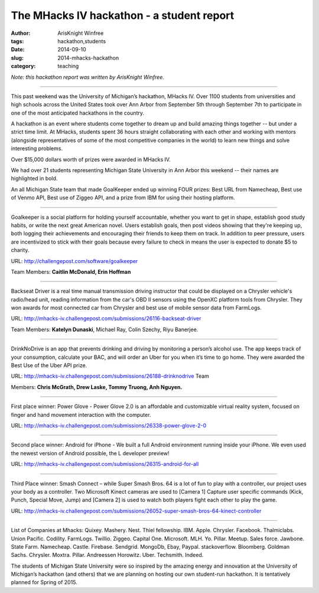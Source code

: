 The MHacks IV hackathon - a student report
##########################################

:author: ArisKnight Winfree
:tags: hackathon,students
:date: 2014-09-10
:slug: 2014-mhacks-hackathon
:category: teaching

*Note: this hackathon report was written by ArisKnight Winfree.*

-----

This past weekend was the University of Michigan’s hackathon, MHacks
IV. Over 1100 students from universities and high schools across the
United States took over Ann Arbor from September 5th through September
7th to participate in one of the most anticipated hackathons in the
country.

A hackathon is an event where students come together to dream up and
build amazing things together -- but under a strict time limit. At
MHacks, students spent 36 hours straight collaborating with each other
and working with mentors (alongside representatives of some of the
most competitive companies in the world) to learn new things and solve
interesting problems.

Over $15,000 dollars worth of prizes were awarded in MHacks IV.

We had over 21 students representing Michigan State University in Ann
Arbor this weekend -- their names are highlighted in bold.

An all Michigan State team that made GoalKeeper ended up winning FOUR
prizes: Best URL from Namecheap, Best use of Venmo API, Best use of
Ziggeo API, and a prize from IBM for using their hosting platform.

----

Goalkeeper is a social platform for holding yourself accountable,
whether you want to get in shape, establish good study habits, or
write the next great American novel. Users establish goals, then post
videos showing that they're keeping up, both logging their
achievements and encouraging their friends to keep them on track. In
addition to peer pressure, users are incentivized to stick with their
goals because every failure to check in means the user is expected to
donate $5 to charity.

URL: http://challengepost.com/software/goalkeeper

Team Members: **Caitlin McDonald, Erin Hoffman**

----

Backseat Driver is a real time manual transmission driving instructor
that could be displayed on a Chrysler vehicle's radio/head unit,
reading information from the car's OBD II sensors using the OpenXC
platform tools from Chrysler. They won awards for most connected car
from Chrysler and best use of mobile sensor data from
FarmLogs.

URL: http://mhacks-iv.challengepost.com/submissions/26116-backseat-driver

Team Members: **Katelyn Dunaski**, Michael Ray, Colin Szechy,
Riyu Banerjee.

----

DrinkNoDrive is an app that prevents drinking and driving by
monitoring a person’s alcohol use. The app keeps track of your
consumption, calculate your BAC, and will order an Uber for you when
it’s time to go home. They were awarded the Best Use of the Uber API
prize.

URL: http://mhacks-iv.challengepost.com/submissions/26188-drinknodrive Team

Members: **Chris McGrath, Drew Laske, Tommy Truong, Anh Nguyen.**

----
 
First place winner: Power Glove - Power Glove 2.0 is an affordable and
customizable virtual reality system, focused on finger and hand
movement interaction with the computer.

URL: http://mhacks-iv.challengepost.com/submissions/26338-power-glove-2-0

----

Second place winner: Android for iPhone - We built a full Android
environment running inside your iPhone. We even used the newest
version of Android possible, the L developer preview!

URL: http://mhacks-iv.challengepost.com/submissions/26315-android-for-all

----

Third Place winner: Smash Connect – while Super Smash Bros. 64 is a lot of
fun to play with a controller, our project uses your body as a
controller. Two Microsoft Kinect cameras are used to [Camera 1]
Capture user specific commands (Kick, Punch, Special Move, Jump) and
[Camera 2] is used to watch both players fight each other to play the
game.

URL: http://mhacks-iv.challengepost.com/submissions/26052-super-smash-bros-64-kinect-controller

----

List of Companies at Mhacks: Quixey. Mashery. Nest. Thiel
fellowship. IBM. Apple. Chrysler. Facebook. Thalmiclabs. Union
Pacific. Codility. FarmLogs. Twillio. Ziggeo. Capital
One. Microsoft. MLH. Yo. Pillar. Meetup. Sales force. Jawbone. State
Farm. Namecheap. Castle. Firebase. Sendgrid. MongoDb, Ebay,
Paypal. stackoverflow. Bloomberg. Goldman
Sachs. Chrysler. Moxtra. Pillar. Andreessen
Horowitz. Uber. Techsmith. Indeed.
 
The students of Michigan State University were so inspired by the
amazing energy and innovation at the University of Michigan’s
hackathon (and others) that we are planning on hosting our own
student-run hackathon. It is tentatively planned for Spring of 2015.
